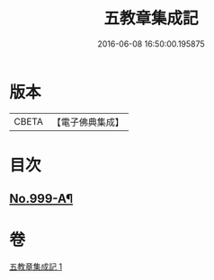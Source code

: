 #+TITLE: 五教章集成記 
#+DATE: 2016-06-08 16:50:00.195875

* 版本
 |     CBETA|【電子佛典集成】|

* 目次
** [[file:KR6e0079_001.txt::001-0397a1][No.999-A¶]]

* 卷
[[file:KR6e0079_001.txt][五教章集成記 1]]

